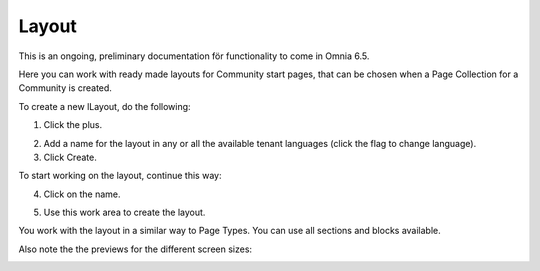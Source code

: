 Layout
=======

This is an ongoing, preliminary documentation för functionality to come in Omnia 6.5.

Here you can work with ready made layouts for Community start pages, that can be chosen when a Page Collection for a Community is created.

.. image:: communities-layout.png

To create a new lLayout, do the following:

1. Click the plus.

.. image:: layout-click-plus.png

2. Add a name for the layout in any or all the available tenant languages (click the flag to change language).
3. Click Create.

.. image:: layout-click-create.png

To start working on the layout, continue this way:

4. Click on the name.

.. image:: layout-click-name.png

5. Use this work area to create the layout. 

.. image:: layout-click-work-area.png

You work with the layout in a similar way to Page Types. You can use all sections and blocks available.

Also note the the previews for the different screen sizes:

.. image:: layout-click-work-area-screen.png

